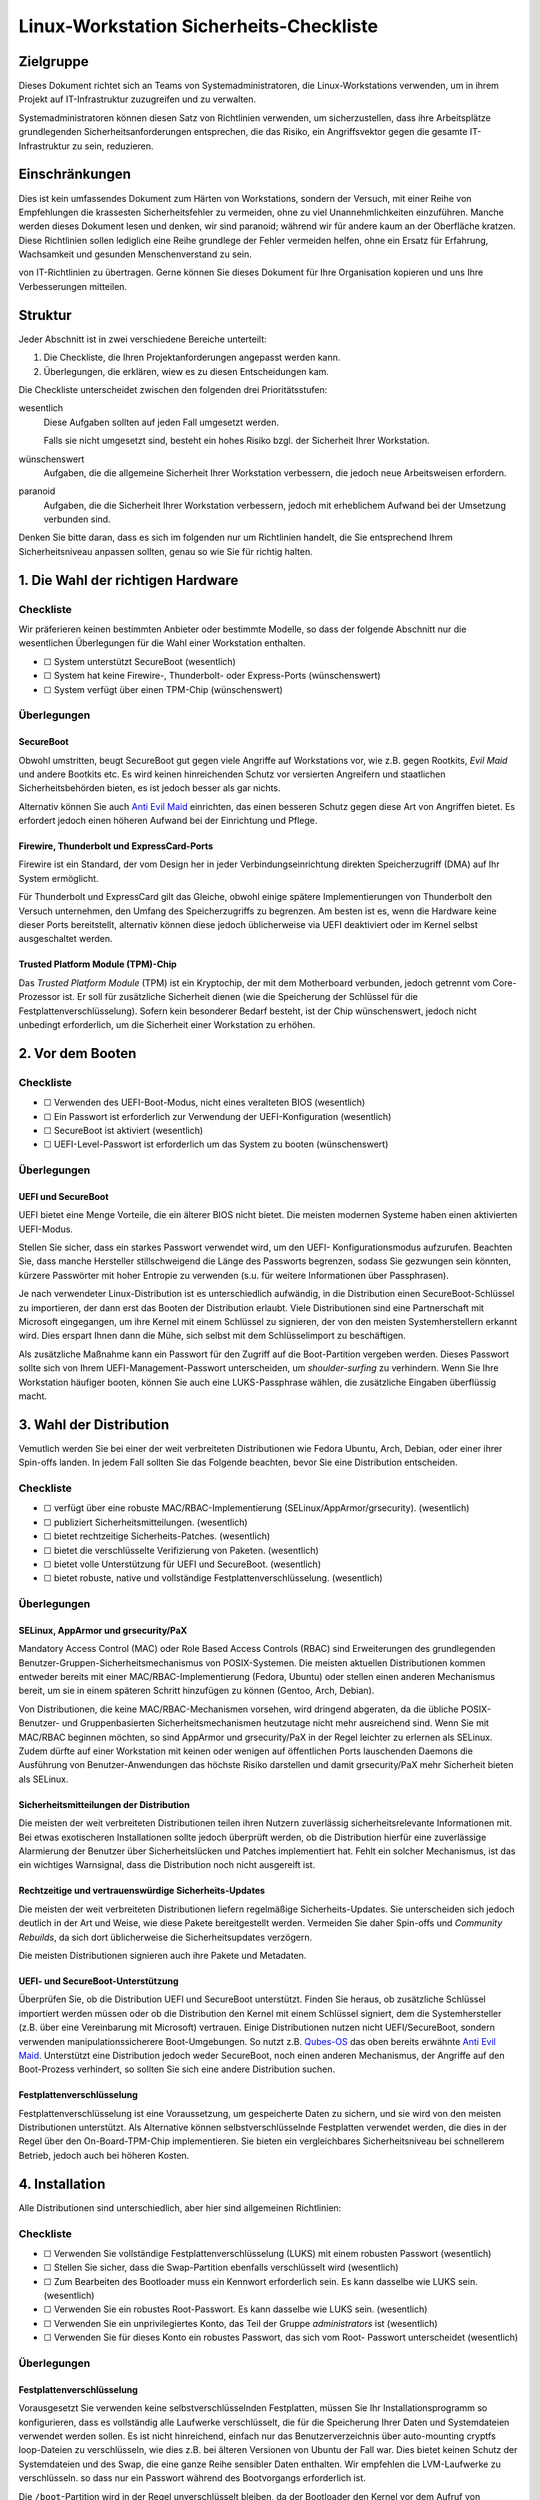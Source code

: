 ========================================
Linux-Workstation Sicherheits-Checkliste
========================================

Zielgruppe
==========

Dieses Dokument richtet sich an Teams von Systemadministratoren, die 
Linux-Workstations verwenden, um in ihrem Projekt auf IT-Infrastruktur
zuzugreifen und zu verwalten.

Systemadministratoren können diesen Satz von Richtlinien verwenden, um
sicherzustellen, dass ihre Arbeitsplätze grundlegenden Sicherheitsanforderungen
entsprechen, die das Risiko, ein Angriffsvektor gegen die gesamte
IT-Infrastruktur zu sein, reduzieren.

Einschränkungen
===============

Dies ist kein umfassendes Dokument zum Härten von Workstations, sondern der
Versuch, mit einer Reihe von Empfehlungen die krassesten Sicherheitsfehler zu
vermeiden, ohne zu viel Unannehmlichkeiten einzuführen. Manche werden dieses
Dokument lesen und denken, wir sind paranoid; während wir für andere kaum an
der Oberfläche kratzen. Diese Richtlinien sollen lediglich eine Reihe grundlege der Fehler vermeiden helfen, ohne ein Ersatz für Erfahrung, Wachsamkeit und
gesunden Menschenverstand zu sein.

von IT-Richtlinien zu übertragen. Gerne können Sie dieses Dokument für Ihre
Organisation kopieren und uns Ihre Verbesserungen mitteilen.

Struktur
========

Jeder Abschnitt ist in zwei verschiedene Bereiche unterteilt:

#. Die Checkliste, die Ihren Projektanforderungen angepasst werden kann.
#. Überlegungen, die erklären, wiew es zu diesen Entscheidungen kam.

Die Checkliste unterscheidet zwischen den folgenden drei Prioritätsstufen:

wesentlich
    Diese Aufgaben sollten auf jeden Fall umgesetzt werden.

    Falls sie nicht umgesetzt sind,  besteht ein hohes Risiko bzgl. der
    Sicherheit Ihrer Workstation.

wünschenswert
    Aufgaben, die die allgemeine Sicherheit Ihrer Workstation verbessern, die
    jedoch neue Arbeitsweisen erfordern.
paranoid
    Aufgaben, die die Sicherheit Ihrer Workstation verbessern, jedoch mit
    erheblichem Aufwand bei der Umsetzung verbunden sind.

Denken Sie bitte daran, dass es sich im folgenden nur um Richtlinien handelt,
die Sie entsprechend Ihrem Sicherheitsniveau anpassen sollten, genau so wie Sie
für richtig halten.

1. Die Wahl der richtigen Hardware
==================================

Checkliste
----------

Wir präferieren keinen bestimmten Anbieter oder bestimmte Modelle, so dass der
folgende Abschnitt nur die wesentlichen Überlegungen für die Wahl einer
Workstation enthalten.

* ☐ System unterstützt SecureBoot (wesentlich)
* ☐ System hat keine Firewire-, Thunderbolt- oder Express-Ports (wünschenswert)
* ☐ System verfügt über einen TPM-Chip (wünschenswert)

Überlegungen
------------

SecureBoot
~~~~~~~~~~

Obwohl umstritten, beugt SecureBoot gut gegen viele Angriffe auf Workstations
vor, wie z.B. gegen Rootkits, *Evil Maid* und andere Bootkits etc. Es wird
keinen hinreichenden Schutz vor versierten Angreifern und staatlichen
Sicherheitsbehörden bieten, es ist jedoch besser als gar nichts.

Alternativ können  Sie auch `Anti Evil Maid
<https://github.com/QubesOS/qubes-antievilmaid>`_ einrichten, das einen besseren
Schutz gegen diese Art von Angriffen bietet. Es erfordert jedoch einen höheren
Aufwand bei der Einrichtung und Pflege.

Firewire, Thunderbolt und ExpressCard-Ports
~~~~~~~~~~~~~~~~~~~~~~~~~~~~~~~~~~~~~~~~~~~

Firewire ist ein Standard, der vom Design her in jeder Verbindungseinrichtung
direkten Speicherzugriff (DMA) auf Ihr System ermöglicht.

Für Thunderbolt und ExpressCard gilt das Gleiche, obwohl einige spätere
Implementierungen von Thunderbolt den Versuch unternehmen, den Umfang des
Speicherzugriffs zu begrenzen. Am besten ist es, wenn die Hardware keine dieser
Ports bereitstellt, alternativ können diese jedoch üblicherweise via UEFI
deaktiviert oder im Kernel selbst ausgeschaltet werden.

Trusted Platform Module (TPM)-Chip
~~~~~~~~~~~~~~~~~~~~~~~~~~~~~~~~~~

Das *Trusted Platform Module* (TPM) ist ein Kryptochip, der mit dem Motherboard
verbunden, jedoch getrennt vom Core-Prozessor ist. Er soll für zusätzliche
Sicherheit dienen (wie die Speicherung der Schlüssel für die
Festplattenverschlüsselung). Sofern kein besonderer Bedarf besteht, ist der Chip
wünschenswert, jedoch nicht unbedingt erforderlich, um die Sicherheit einer
Workstation zu erhöhen.

2. Vor dem Booten
=================

Checkliste
----------

* ☐ Verwenden des UEFI-Boot-Modus, nicht eines veralteten BIOS (wesentlich)
* ☐ Ein Passwort ist erforderlich zur Verwendung der UEFI-Konfiguration
  (wesentlich)
* ☐ SecureBoot ist aktiviert (wesentlich)
* ☐ UEFI-Level-Passwort ist erforderlich um das System zu booten (wünschenswert)

Überlegungen
------------

UEFI und SecureBoot
~~~~~~~~~~~~~~~~~~~

UEFI  bietet eine Menge Vorteile, die ein älterer BIOS nicht bietet. Die meisten
modernen Systeme haben einen aktivierten UEFI-Modus.

Stellen Sie sicher, dass ein starkes Passwort verwendet wird, um den UEFI-
Konfigurationsmodus aufzurufen. Beachten Sie, dass manche Hersteller
stillschweigend die Länge des Passworts begrenzen, sodass Sie gezwungen sein
könnten, kürzere Passwörter mit hoher Entropie zu verwenden (s.u. für weitere
Informationen über Passphrasen).

Je nach verwendeter Linux-Distribution ist es unterschiedlich aufwändig, in die
Distribution einen SecureBoot-Schlüssel zu importieren, der dann erst das Booten
der Distribution erlaubt. Viele Distributionen sind eine Partnerschaft mit
Microsoft eingegangen, um ihre Kernel mit einem Schlüssel zu signieren, der von
den meisten Systemherstellern erkannt wird. Dies erspart Ihnen dann die Mühe,
sich selbst mit dem Schlüsselimport zu beschäftigen.

Als zusätzliche Maßnahme kann ein Passwort für den Zugriff auf die
Boot-Partition vergeben werden. Dieses Passwort sollte sich von Ihrem
UEFI-Management-Passwort unterscheiden, um *shoulder-surfing* zu verhindern.
Wenn Sie Ihre Workstation häufiger booten, können Sie auch eine LUKS-Passphrase wählen, die zusätzliche Eingaben überflüssig macht.

3. Wahl der Distribution
========================

Vemutlich werden Sie bei einer der weit verbreiteten Distributionen wie Fedora
Ubuntu, Arch, Debian, oder einer ihrer Spin-offs landen. In jedem Fall sollten
Sie das Folgende beachten, bevor Sie eine Distribution entscheiden.

Checkliste
----------

* ☐ verfügt über eine robuste MAC/RBAC-Implementierung
  (SELinux/AppArmor/grsecurity). (wesentlich)
* ☐ publiziert Sicherheitsmitteilungen. (wesentlich)
* ☐ bietet rechtzeitige Sicherheits-Patches. (wesentlich)
* ☐ bietet die verschlüsselte Verifizierung von Paketen. (wesentlich)
* ☐ bietet volle Unterstützung für UEFI und SecureBoot. (wesentlich)
* ☐ bietet robuste, native und vollständige Festplattenverschlüsselung.
  (wesentlich)

Überlegungen
------------

SELinux, AppArmor und grsecurity/PaX
~~~~~~~~~~~~~~~~~~~~~~~~~~~~~~~~~~~~

Mandatory Access Control (MAC) oder Role Based Access Controls (RBAC) sind
Erweiterungen des grundlegenden Benutzer-Gruppen-Sicherheitsmechanismus
von POSIX-Systemen. Die meisten aktuellen Distributionen kommen entweder
bereits mit einer MAC/RBAC-Implementierung (Fedora, Ubuntu) oder stellen einen
anderen Mechanismus bereit, um sie in einem späteren Schritt hinzufügen zu
können (Gentoo, Arch, Debian).

Von Distributionen, die keine MAC/RBAC-Mechanismen vorsehen, wird dringend
abgeraten, da die übliche POSIX-Benutzer- und Gruppenbasierten
Sicherheitsmechanismen heutzutage nicht mehr ausreichend sind. Wenn Sie mit
MAC/RBAC beginnen möchten, so sind AppArmor und grsecurity/PaX in der Regel
leichter zu erlernen als SELinux. Zudem dürfte auf einer Workstation mit keinen
oder wenigen auf öffentlichen Ports lauschenden Daemons die Ausführung von
Benutzer-Anwendungen das höchste Risiko darstellen und damit grsecurity/PaX mehr
Sicherheit bieten als SELinux.

Sicherheitsmitteilungen der Distribution
~~~~~~~~~~~~~~~~~~~~~~~~~~~~~~~~~~~~~~~~

Die meisten der weit verbreiteten Distributionen teilen ihren Nutzern
zuverlässig sicherheitsrelevante Informationen mit. Bei etwas exotischeren
Installationen sollte jedoch überprüft werden, ob die Distribution hierfür eine
zuverlässige Alarmierung der Benutzer über Sicherheitslücken und Patches
implementiert hat. Fehlt ein solcher Mechanismus, ist das ein wichtiges
Warnsignal, dass die Distribution noch nicht ausgereift ist. 

Rechtzeitige und vertrauenswürdige Sicherheits-Updates
~~~~~~~~~~~~~~~~~~~~~~~~~~~~~~~~~~~~~~~~~~~~~~~~~~~~~~

Die meisten der weit verbreiteten Distributionen liefern regelmäßige
Sicherheits-Updates. Sie unterscheiden sich jedoch deutlich in der Art und
Weise, wie diese Pakete bereitgestellt werden. Vermeiden Sie daher Spin-offs und
*Community Rebuilds*, da sich dort üblicherweise die Sicherheitsupdates
verzögern.

Die meisten Distributionen signieren auch ihre Pakete und Metadaten. 

UEFI- und SecureBoot-Unterstützung
~~~~~~~~~~~~~~~~~~~~~~~~~~~~~~~~~~

Überprüfen Sie, ob die Distribution UEFI und SecureBoot unterstützt. Finden Sie
heraus, ob zusätzliche Schlüssel importiert werden müssen oder ob die
Distribution den Kernel mit einem Schlüssel signiert, dem die Systemhersteller
(z.B. über eine Vereinbarung mit Microsoft) vertrauen. Einige Distributionen
nutzen nicht UEFI/SecureBoot, sondern verwenden manipulationssicherere
Boot-Umgebungen. So nutzt z.B. `Qubes-OS <https://qubes-os.org/>`_ das oben
bereits erwähnte `Anti Evil Maid`_.
Unterstützt eine Distribution jedoch weder SecureBoot, noch einen anderen
Mechanismus, der Angriffe auf den Boot-Prozess verhindert, so sollten Sie sich
eine andere Distribution suchen.

Festplattenverschlüsselung
~~~~~~~~~~~~~~~~~~~~~~~~~~

Festplattenverschlüsselung ist eine Voraussetzung, um gespeicherte Daten zu
sichern, und sie wird von den meisten Distributionen unterstützt. Als
Alternative können selbstverschlüsselnde Festplatten verwendet werden, die dies
in der Regel über den On-Board-TPM-Chip implementieren. Sie bieten ein
vergleichbares Sicherheitsniveau bei schnellerem Betrieb, jedoch auch bei
höheren Kosten.

4. Installation
===============

Alle Distributionen sind unterschiedlich, aber hier sind allgemeinen
Richtlinien:

Checkliste
----------

* ☐ Verwenden Sie vollständige Festplattenverschlüsselung (LUKS) mit einem
  robusten Passwort (wesentlich)
* ☐ Stellen Sie sicher, dass die Swap-Partition ebenfalls verschlüsselt wird
  (wesentlich)
* ☐ Zum Bearbeiten des Bootloader muss ein Kennwort erforderlich sein. Es
  kann dasselbe wie LUKS sein. (wesentlich)
* ☐ Verwenden Sie ein robustes Root-Passwort. Es kann dasselbe wie LUKS
  sein. (wesentlich)
* ☐ Verwenden Sie ein unprivilegiertes Konto, das  Teil der Gruppe
  *administrators* ist (wesentlich)
* ☐ Verwenden Sie für dieses Konto ein robustes Passwort, das sich vom Root-
  Passwort unterscheidet (wesentlich)

Überlegungen
------------

Festplattenverschlüsselung
~~~~~~~~~~~~~~~~~~~~~~~~~~

Vorausgesetzt Sie verwenden keine selbstverschlüsselnden Festplatten, müssen
Sie Ihr Installationsprogramm so konfigurieren, dass es vollständig alle
Laufwerke verschlüsselt, die für die Speicherung Ihrer Daten und Systemdateien
verwendet werden sollen. Es ist nicht hinreichend, einfach nur das
Benutzerverzeichnis über auto-mounting cryptfs loop-Dateien zu verschlüsseln,
wie dies z.B. bei älteren Versionen von Ubuntu der Fall war. Dies bietet keinen
Schutz der Systemdateien und des Swap, die eine ganze Reihe sensibler Daten
enthalten. Wir empfehlen die LVM-Laufwerke zu verschlüsseln. so dass nur ein
Passwort während des Bootvorgangs erforderlich ist. 

Die ``/boot``-Partition wird in der Regel unverschlüsselt bleiben, da der
Bootloader den Kernel vor dem Aufruf von LUKS/dm-crypt booten muss. Einige
Distributionen unterstützen die Verschlüsselung der ``/boot``-Partition (z.B.
`Arch <http://www.pavelkogan.com/2014/05/23/luks-full-disk-encryption/>`_),
und es ist auch möglich, dies auf andere Distributionen zu übertragen, jedoch
voraussichtlich auf Kosten der Komplexität von System-Updates. Es erscheint uns
nicht erforderlich, die ``/boot``-Partition zu verschlüsseln, wenn Ihre
Distribution dies nicht nativ unterstützt, da das Kernel-Image selbst keine
privaten Daten enthält und gegen Manipulation mit einer SecureBoot-Signatur
geschützt wird.

Die Wahl guter Passphrasen
~~~~~~~~~~~~~~~~~~~~~~~~~~

Moderne Linux-Systeme haben keine Begrenzung der Passwort/Passphrasen-
Länge, so dass die einzige wirkliche Einschränkung Ihr Paranoia-Niveau ist.

Wenn Sie Ihr System häufig booten, werden Sie wahrscheinlich mindestens zwei
verschiedene Passwörter eingeben müssen: eins, um LUKS zu entsperren und ein
anderes, um  sich anzumelden.  In diesem Fall werden Sie vermutlich mit langen
Passphrasen nicht glücklich werden. Vermutlich empfehlen sich hier Passwörter
mit höherer Entropie. Jedoch sollten auch diese nie weniger als 12 Zeichen lang
sein.

Root, Benutzerkennwörter und die Admin-Gruppe
~~~~~~~~~~~~~~~~~~~~~~~~~~~~~~~~~~~~~~~~~~~~~

Sie können problemlos dieselbe Passphrase als Root-Passwort und für die
LUKS-Verschlüsselung verwenden, sofern nicht andere vertrauenswürdige
Personen die Laufwerke entschlüsseln sollen, ohne Root werden zu dürfen. Im
Allgemeinen können Sie die gleichen Passphrasen für Ihre UEFI-Administration,
Festplattenverschlüsselung und Root-Konto verwenden – da ein Angreifer mit
jedem der Zugänge volle Kontrolle über Ihr System gewinnen kann.

Für Ihr normales Benutzerkonto, mit dem Sie Ihre täglichen Aufgaben erledigen
können, sollten Sie ein anderes, aber ebenso starkes Passwort verwenden.
Dieses Benutzerkonto sollte Mitglied der ``admin``-Gruppe (oder ``wheel`` o.ä.
je nach Distribution) sein und Ihnen die Erweiterung der Privilegien mit
``sudo`` erlauben.

Mit anderen Worten: Auch wenn Sie der einzige Benutzer auf Ihrer Workstation
sind, sollten Sie zwei verschiedene, ebenso starke Passwörter haben, an die Sie
sich ggf. erinnern müssen als:

* **Admin** für

  * die Verwaltung von UEFI
  * den Bootloader (GRUB)
  * die Festplattenverschlüsselung (LUKS)
  * und Root auf der Workstation

* **Benutzer** für:

  * das Benutzerkonto und ``sudo``
  * das Master-Passwort des Passwort-Manager

``Rkhunter`` und IDS
~~~~~~~~~~~~~~~~~~~~

Die Installation von ``rkhunter`` und einem Intrusion Detection System (IDS) wie
``aide`` oder ``tripwire`` wird nicht wirklich nützlich sein, wenn Sie nicht
wirklich verstehen, wie diese funktionieren. Nur dann werden Sie die
notwendigen Schritte unternehmen können, um sie richtig einzurichten wie z.B.

* die Datenbanken auf externen Medien zu halten
* regelmäßige Überprüfungen von vertrauenswürdigen Umgebungen
* Aktualisieren der Hash-Datenbanken nach der Durchführung von System-Updates
  und Konfigurationsänderungen
* etc.

Wenn Sie nicht bereit sind, diese Maßnahmen zu ergreifen, und Ihre Workstation
entsprechend einstellen, werden diese Werkzeuge ohne greifbaren
Sicherheitsnutzen bleiben. Wir empfehlen die Installation und Konfiguration von
``rkhunter`` sodass es jede Nacht läuft. Auch ist es ziemlich einfach zu
erlernen und zu benutzen. Und selbst wenn es versierte Angreifer nicht davon
abhalten kann, so wird es Ihnen dennoch helfen, einige Ihrer eigenen Fehler zu
erkennen.

5. Härtung
==========

Die Härtung der Sicherheit nach der Installation ist stark von der Distribution
abhängig weswegen wir an dieser Stelle keine detaillierten Anweisungen geben
können sondern nur allgemeine. Allerdings sind hier einige Schritte, die Sie
beachten sollten:

* ☐ Global Firewire und Thunderbolt deaktivieren (wesentlich)
* ☐ Überprüfen Sie alle eingehenden Ports in Ihrer Ihre Firewall um
  sicherzustellen, dass  diese gefiltert werden (wesentlich)
* ☐ Stellen Sie sicher, dass ``root``-Mails an ein Konto weitergeleitet werden,
  das regelmäßig überprüft wird (wesentlich)
* ☐ Richten Sie einen Zeitplan für automatische OS-Updates oder Update-
  Erinnerungen ein. (wesentlich)
* ☐ Überprüfen Sie, dass der ``sshd``-Service standardmäßig deaktiviert ist
  (wünschenswert)
* ☐ Konfigurieren Sie den Bildschirmschoner so, dass er automatisch nach
  einer gewissen Zeit der Inaktivität die Eingabe sperrt (wünschenswert)
* ☐ Richten Sie ``logwatch`` ein x (wünschenswert)
* ☐ Installieren und verwenden Sie ``rkhunter`` (Rootkit Hunter) (wünschenswert)
* ☐ Installieren Sie ein Intrusion Detection System (wünschenswert)

Überlegungen
------------

Blacklisting
~~~~~~~~~~~~

Um FireWire und Thunderbolt-Module auf die Backlist zu setzen, fügen Sie die
folgenden Zeilen in die Datei ``/etc/modprobe.d/blacklist-dma.conf`` ein::

    blacklist firewire-core
    blacklist thunderbolt

Beide Module werden bei einem anschließenden Neustart auf die Schwarze Liste
gesetzt. 

Root-Mail
~~~~~~~~~

Standardmäßig wird die Root-Mail auf dem System nur gespeichert und neigt
dazu, nie gelesen werden. Stellen Sie in ``/etc/aliases`` sicher, dass Root-
Mail an eine Mailbox weitergeleitet wird, die tatsächlich gelesen wird, damit Sie
wichtige Systemmeldungen und Berichte nicht verpassen::

    # Person who should get root’s mail
    root:          sue@cusy.io

Führen Sie nach dieser Änderung ``sudo newaliases``  aus und testen Sie
anschließend, ob die Mails auch tatsächlich ausgeliefert werden, da einige E-
Mail-Provider Mails aus nicht vorhandenen oder nicht routebaren Domain-
Namen ablehnen. Wenn dies der Fall ist, müssen Sie Ihre E-Mail-Konfiguration
anpassen, bis dies tatsächlich funktioniert.

Firewalls, sshd und listening daemons
~~~~~~~~~~~~~~~~~~~~~~~~~~~~~~~~~~~~~

Die Standardeinstellungen der Firewall vieler Distribution lässt eingehende sshd-
Ports zu. Sofern Sie keinen zwingenden Grund für eingehende ssh-Verbindungen
haben, sollten Sie diese Verbindung deaktivieren::

    $ sudo systemctl stop sshd.service

Dies hindert Sie nicht daran, vorübergehend den ``sshd``-Service zuzulassen,
wenn Sie ihn benötigen.

Allgemeiner sollte Ihr System keine offenen Ports haben, an denen ein Daemon
auf Anfragen lauscht. Dies schützt Sie besser vor Zero-Day-Exploits.

Automatische Updates oder Benachrichtigungen
~~~~~~~~~~~~~~~~~~~~~~~~~~~~~~~~~~~~~~~~~~~~

Wir empfehlen automatische Updates, da selten die eigenen Routinen besser sind
als diejenigen der jeweiligen Distribution. Zumindest sollten Sie jedoch
automatische Benachrichtigungen über verfügbare Updates aktivieren. Und auch
dann sollten Sie alle ausstehenden Updates so schnell wie möglich anwenden,
auch wenn etwas nicht speziell als *Sicherheitsupdate* markiert ist oder einen
zugehörigen CVE-Code aufweist. Alle Bugs haben das Potenzial,
Sicherheitslücken zu sein.

Logs beobachten
~~~~~~~~~~~~~~~

Sie sollten ein großes Interesse haben an dem, was auf Ihrem System passiert.
Aus diesem Grund sollten Sie ``logwatch``  installieren und konfigurieren.
Sie sollten sich tägliche Berichte über alle  Aktivitäten zusenden lassen, um
informiert zu sein, was auf Ihrem System passiert. Dies wird zwar keinen
dedizierten Angriff verhindern, erhöht aber dennoch die Sicherheit auf Ihrem
System.

Beachten Sie, dass viele ``systemd``-Distributionen nicht mehr automatisch
einen Syslog-Server installieren, so dass Sie ggf. einen eigenen  ``rsyslog``-
Server installieren und aktivieren müssen, um sicherzustellen, dass ``/var/log``
nicht leer ist, bevor ``logwatch`` von Nutzen sein kann.

6. Workstation-Backups
======================

Checkliste
----------

* ☐ Richten Sie verschlüsselte Backups auf externen Speichern ein (wesentlich)
* ☐ Verwenden Sie  Zero-Knowledge-Backup-Werkzeuge für Remote-Backups
  (wünschenswert)

Überlegungen
------------

Voll verschlüsselte Daten auf externen Speichern
~~~~~~~~~~~~~~~~~~~~~~~~~~~~~~~~~~~~~~~~~~~~~~~~

Es ist praktisch, eine externe Festplatte für Backups zu haben, da man sich
keine Sorgen machen muss über Bandbreite, Upstream etc. Selbstverständlich
muss diese Festplatte ebenfalls über LUKS verschlüsselt werden oder, sollten
Sie ein Backup-Tool (wie *Duplicity* oder *Déjà Dup*) verwenden, die Backups
selbst verschlüsselt werden. Wir empfehlen letzteres mit einem guten zufällig
generierten Passwort zu verwenden und an einem sicheren Ort offline zu
speichern. 

Zusätzlich zu Ihrem *Home*-Verzeichnis, sollten Sie auch die Verzeichnisse 
``/etc`` und ``/var/log`` für forensische Zwecke sichern.

Auch sollten Sie vermeiden, dass Ihr *Home*-Verzeichnis auf einen
unverschlüsselten externen Speicher kopiert wird. Dies mag zwar zunächst als
einfache und schnelle Möglichkeit erscheinen, Ihre Dateien zwischen
verschiedenen Systemen kopieren zu können, aber auch wenn Sie nicht
vergessen, die Daten anschließend wieder zu löschen, so erlaubt es doch
Schnüfflern ggf. an Ihre sensiblen Daten heranzukommen.

Selektive Off-Site-Backups
~~~~~~~~~~~~~~~~~~~~~~~~~~

Off-Site-Backups sind extrem wichtig und sollten von Ihrem Arbeitgeber
bereitgestellt werden. Sie können ein separates *Duplicity*/*Déjà Dup*-Profil
einrichten, das nur die wichtigsten Dateien kopiert und große Datenmengen
vermeidet wie z.B. Browser-Cache, Downloads etc.

Alternativ können Sie auch ein Zero-Knowledge-Backup-Tool verwenden, wie z.B.
*SpiderOak*, das über zusätzliche nützliche Funktionen verfügt, wie zum
Beispiel die Synchronisation von Daten zwischen mehreren Systemen und
Plattformen.

7. Best Practices
=================

Die folgenden Best Practices sind sicher nicht umfassend. Sie versuchen
vielmehr praktische Ratschläge zu geben, die unseres Erachtens eine
tragfähige Balance zwischen Sicherheit und Benutzerfreundlichkeit finden.

Web-Browser
-----------

Es ist keine Frage, dass Web-Browser die Software mit der größten und am
stärksten exponierten Angriffsfläche auf Ihrem System sind. Sie sind speziell
geschrieben, um beliebige Dateien herunterzuladen und nicht 
vertrauenswürdigen, häufig feindlichen Code auszuführen. Browser versuchen,
Sie von dieser Gefahr durch verschiedene Mechanismen wie Sandboxes und
Code Sanitization zu schützen, aber dies kann keinen 100%igen Schutz bieten.
Sie sollten lernen, dass das Browsen von Websites die unsicherste Aktivität ist,
die Sie ausführen können.

Es gibt nun mehrere Möglichkeiten, wie Sie die Auswirkungen kompromittierter
Browser reduzieren können, aber eine wirklich effektive Lösung erfordert
erhebliche Veränderungen in der Art und Weise, wie Sie auf Ihrer Workstation
arbeiten.

#. Verwenden Sie zwei verschiedene Browser (wesentlich)

   Dies ist die einfachste Möglichkeit, bietet jedoch auch nur einen geringen
   Schutz. Nicht alle Angriffe auf einen Browser führen zu einem vollen
   ungehinderten Zugang zu Ihrem System – manchmal sind sie beschränkt
   auf den lokalen Browser-Storage, die aktive Sitzung anderer Tabs etc. Die
   Verwendung von zwei verschiedenen Browsern, einen für die Arbeit und den
   anderen für alles andere, verringert ein wenig die Auswirkungen
   kompromittierter Browser, stört jedoch auch durch erhöhten
   Speicherverbrauch.

   #. Firefox für die Arbeit und vertrauenswürdige Websites

      Firefox lässt sich für die Arbeit durch zusätzliche Add-ons noch weiter
      absichern:

      NoScript (wesentlich)
          NoScript verhindert das Nachladen von Inhalten mit Ausnahme der in
          einer Whitelist gepflegten Domains. Der Aufwand wäre für den
          Standardbrowser zu hoch, bietet jedoch eine deutlich verbesserten
          Schutz vor Angriffen.
      Privacy Badger (wesentlich)
          EFF’s Privacy Badger verhindert, dass die meisten externen Tracker
          und Werbeplattformen geladen werden. Dies verhindert, dass Ihr
          Browser durch einen dieser Dienste kompromitiert werden kann
          (diese werden häufig genutzt um schnell tausende von Systemen zu
          infizieren.)
      HTTPS Everywhere (wesentlich)
          Dieses von der  EFF entwickelte Add-on sorgt dafür, dass auf die
          meisten Ihrer Websites über eine sichere Verbindung zugegriffen
          wird, auch wenn ein Link als Protokoll ``http://`` angibt. Dies hilft um
          eine Reihe von Angriffen zu vermeiden wie z.B. `SSL-strip
          <http://www.thoughtcrime.org/software/sslstrip/>`_.
      Certificate Patrol (wünschenswert)
          Dieses Tool warnt Sie, wenn sich das TLS-Zertifikat der Website, auf
          die Sie gerade zugreifen, geändert hat oder demnächst ändert – z.B.,
          wenn sich das Verfallsdatum nähert oder eine andere
          Zertifizierungsstelle verwendet wird. Es alarmiert Sie bei dem Versuch
          einer Man-in-the-Middle-Attacke, aber erzeugt auch eine Menge
          Fehlalarme.

      Sie sollten als Standardbrowser für das Öffnen von Links  Firefox als
      Standard-Browser verwenden, da NoScript das Nachladen oder
      Ausführen von Inhalten meist zuverlässig verhindert.

   #. Chrome/Chromium für alles andere

      Die Chromium-Entwickler haben ihrem Browser vor Firefox viele nette
      Sicherheits-Features hinzugefügt wie Seccomp-Sandkästen, Kernel-
      User-Namespaces usw., die als zusätzliche Isolationsschicht zwischen
      den von Ihnen besuchten Websites und dem Rest Ihres Systems wirken.
      Chromium ist das Upstream-Open-Source-Projekt, und Chrome ist
      Googles darauf basierender proprietärer binärer Build (sie sollten
      Chrome also nicht für Aufgaben einsetzen, von denen Google nichts wissen
      sollte).

      Wir empfehlen, dass Sie auch in Chrome/Chromium die Erweiterungen
      *Privacy Badger* und *HTTPS Everywhere* installieren. Zudem sollten
      Sie ihm ein deutlich anderes Theme geben als Firefox um Ihnen
      anzuzeigen, dass dies nicht der Browser für vertrauenswürdige Sites
      ist.

#. Verwenden Sie zwei verschiedene Browser, davon einen innerhalb einer
   dedizierten VM (wünschenswert)

   Dies ist eine ähnliche Empfehlung wie oben, erfordert jedoch einen
   zusätzlichen Schritt zur Ausführung des anderen Browsers. Die
   dedizierte VM sollte über ein schnelles Protokoll zugreifen und den
   Austausch über die Zwischenablage ermöglichen. Dies erlaubt eine
   deutlich bessre Isolation zwischen nicht vertrauenswürdigen
   Websites und dem Rest Ihrer Arbeitsumgebung.

   Dies erfordert jedoch einen deutlich erhöhten Aufwand, da nun auch
   die VM gepflegt werden muss. Zudem wird deutlich mehr  RAM und
   schnelle Prozessoren erwartet, um die erhöhte Last zu bewältigen.

#. Volle Trennung der Arbeitsumgebung durch Virtualisierung (paranoid)

   Siehe hierzu das `Qubes-OS`_-Projekt, das über eine Kapselung der
   Anwendungen in separate, komplett isolierte VMs eine
   hochsichere Umgebung schaffen möchte.

Passwort-Manager
----------------

Checkliste
~~~~~~~~~~

* ☐ Verwenden Sie einen Passwort-Manager (wesentlich)
* ☐ Verwenden Sie einzigartige Passwörter auf unabhängigen Websites
  (wesentlich)
* ☐ Verwenden Sie einen Passwort-Manager, der Team-Sharing unterstützt
  (wünschenswert)
* ☐ Verwenden Sie einen separaten Passwort-Manager für Website-Konten
  (wünschenswert)

Überlegungen
~~~~~~~~~~~~

Die Verwendung von guten, einzigartigen Passwörtern ist eine entscheidende
Voraussetzung für jedes Team-Mitglied. Laufend werden Credentials gestohlen –
entweder über infizierte Computer, über gestohlene Datenbank-Dumps, Remote-
Site-Exploits oder fast beliebige andere Szenarien. Um den Schaden in einem
solchen Fall gering zu halten, sollten Anmeldeinformationen niemals für andere
Anwendungen wiederverwendet werden.

In-Browser-Passwort-Manager
```````````````````````````

Jeder Browser hat einen Mechanismus um Passwörter zu speichern, der ziemlich
sicher ist. Diese Daten können mit einem vom jeweiligen Hersteller
bereitgestellten Cloud-Storage synchronisiert werden, wobei die Daten mit einem
vom Benutzer bereitgestellten Kennwort verschlüsselt werden. Dieser
Mechanismus hat jedoch erhebliche Nachteile:

* Er funktioniert nicht über unterschiedliche Browser hinweg
* Er bietet keine Möglichkeit, Anmeldeinformationen mit den Teammitgliedern zu
  teilen

Es gibt mehrere freie oder billige Passwort-Manager, die in mehrere Browsern gut
integriert sind und auch auf verschiedenen Plattformen arbeiten. Zudem bieten
Sie Gruppenaustausch (in der Regel jedoch als kostenpflichtigen Service).

Standalone-Password-Manager
```````````````````````````

Einer der größten Nachteile von Passwort-Managern ist, dass Sie mit
Browserintegration daherkommen und damit als Teil einer Anwendung, die
höchstwahrscheinlich von Eindringlingen angegriffen wird. Daher sollten Sie
wählen zwischen zwei verschiedenen Passwort-Managern – einem für Websites,
der in Ihren Browser integriert ist, und einen, der als eigenständige Anwendung
läuft. Letzterer kann verwendet werden, um hochsensible Anmeldeinformationen
zu speichern wie Root-und Datenbank-Passwörter, shell account credentials
usw.

Dabei kann ein Werkzeug nützlich sein, um z.B. die folgenden Passwörter mit
den anderen Teammitgliedern zu teilen:

* Server Root-Passwörter
* LOM-Kennwörter
* Datenbank-Admin-Passwörter
* Bootloader-Passwörter
* etc. 

Folgende Tools können Ihnen dabei helfen:

`KeePassX <https://keepassx.org/>`_
    In Version 2 wurde das Team-Sharing deutlich verbessert
`Pass <http://www.passwordstore.org/>`_
    Es nutzt Textdateien und PGP zur Integration in git
`Django-Pstore <https://pypi.python.org/pypi/django-pstore>`_
    GPG wird verwendet um Anmeldeinformationen zwischen Administratoren zu
    teilen
`Hiera-Eyaml <https://github.com/TomPoulton/hiera-eyaml>`_
    Wenn Sie bereits Puppet für Ihre Infrastruktur verwenden, kann dies eine
    praktische Möglichkeit sein, um Ihre Server/Service-Credentials im
    verschlüsselten Hiera-Datenspeichers zu speichern

Sichern der SSH- und PGP-Schlüssel
----------------------------------

Persönliche Schlüssel einschließlich SSH- und PGP-Schlüssel, werden die
schützenswertesten Objekte auf der Workstation sein – etwas, das für Angreifer
von höchstem Interesse sein dürfte, da es ihnen weiter erlauben würde, Ihre
Infrastruktur anzugreifen oder Ihre Identität anzunehmen. Daher sollten Sie
zusätzliche Maßnahmen ergreifen um sicherzustellen, dass Ihre privaten
Schlüssel gut gegen Diebstahl geschützt sind.

Checkliste
~~~~~~~~~~

* ☐ Starke Passwörter werden verwendet um Ihre privaten Schlüssel zu schützen
  (wesentlich)
* ☐ Der PGP-Master-Schlüssel wird auf einem Wechselspeicher gespeichert
  (wünschenswert)
* ☐ Unterschlüssel zum Authentifizieren, Signieren und Verschlüsseln werden auf
  einer Smartcard gespeichert (wünschenswert)
* ☐ SSH ist so konfiguriert, dass PGP-Auth-Schlüssel als SSH-private-key
  verwendet werden (wünschenswert)

Überlegungen
~~~~~~~~~~~~

Der beste Weg, einen Diebstahl privater Schlüssel zu verhindern ist, ihn auf
einer Smartcard zu speichern und ihn niemals auf eine Workstation zu kopieren.
Es gibt mehrere Hersteller, die OpenPGP-fähige Geräte anbieten:

`Kernel Concepts <http://shop.kernelconcepts.de/>`_
    bieten sowohl OpenPGP-kompatible Smartcards als auch ein USB-
    Kartenleser, falls Sie eines benötigen
`Yubikey NEO <https://www.yubico.com/products/yubikey-hardware/yubikey-neo/>`_
    bietet OpenPGP-Smartcard-Funktionalität neben vielen coolen Features
    (U2F, PIV, HOTP, etc.)

Es ist auch wichtig, dass der Master-PGP-Schlüssel nicht auf der Workstation
gespeichert wird und nur Subkeys verwendet werden. Der Hauptschlüssel wird
nur dann benötigt, wenn Schlüssel anderer Personen signiert oder neue
Unterschlüssel erstellt werden sollen – Operationen, die nicht sehr häufig
vorkommen. Wie ein Hauptschlüssel auf dem Wechselspeicher erstellt und
Unterschlüssel erstellt werden ist gut in  `Using OpenPGP subkeys in Debian
development <https://wiki.debian.org/Subkeys>`_ beschrieben.

Anschließend sollten Sie dann Ihren GnuPG-Agenten als SSH-Agenten
konfigurieren und den Smartcard-basierten-PGP-Auth-Schlüssel als privaten
SSH-Schlüssel verwenden. In `Wie konfiguriere ich eine GPG-Smartcard zur
SSH-Authentifizierung?
<wie-konfiguriere-ich-eine-gpg-smartcard-zur-ssh-authentifizierung>`_ finden
Sie eine detaillierte Anleitung.

Hibernate
---------

Bei *suspend* verbleiben die Inhalte des RAM auf den Speicherchips und
können von Angreifern gelesen werden (Cold Boot Attack). Wenn Sie also für
längere Zeit Ihre Workstation verlassen wie z.B. am Ende des Arbeitstages,
empfiehlt es sich, die Maschine herunterzufahren oder in den Ruhezustand zu
wechseln (hibernate).

SELinux konfigurieren
---------------------

Wenn Sie eine Distribution verwenden, die mit SELinux geliefert wird, machen
wir einige Empfehlungen, um die Sicherheit Ihres Arbeitsplatzes zu erhöhen.

Checkliste
~~~~~~~~~~

* ☐ Stellen Sie sicher, dass SELinux zwingend auf Ihrer Workstation installiert
  ist (wesentlich)
* ☐ Nur nach Überprüfung ``audit2allow -M`` zustimmen (wesentlich)
* ☐ Nie ``setenforce 0`` verwenden (wünschenswert)
* ☐ Ändern Sie Ihr Konto in SELinux User (wünschenswert)

Überlegungen
~~~~~~~~~~~~

SELinux ist eine Mandatory Access Control (MAC)-Erweiterung der POSIX-
Berechtigungen. Es ist ausgereift und robust. Dennoch empfehlen viele
Sysadmins bis heute,  »es einfach abzuschalten«.

Davon abgesehen hat SELinux nur begrenzte Sicherheitsvorteile auf einer
Workstation, da die meisten Anwendungen von Ihnen als Benutzer ausgeführt
werden wird und daher uneingeschränkt laufen werden. Dennoch kann es
voraussichtlich verhindern, dass ein Angreifer die errungenen  Privilegien
eskalieren und Root-Level-Zugriff über einen verwundbaren Daemon Service
gewinnen kann.

Unsere Empfehlung ist, sich darauf zu velassen und es zwingend anzulassen.

Nie ``setenforce 0`` verwenden
``````````````````````````````

Zwar mag es verlockend sein, ``setenforce 0`` zu verwenden um den
Freigabemodus von SELinux zu verlassen, aber das sollten Sie tunlichst
vermeiden, da hierdurch  SELinux für das gesamte System im Wesentlichen
abgeschaltet wird. Meist wollen Sie hingegen nur eine bestimmte Anwendung
oder einen Daemon ausnehmen.

Statt ``setenforce 0`` sollten Sie also vielmehr ``semanage permissive -a
[somedomain_t]`` verwenden um eine bestimmte Domäne freizugeben. Um
nun diejenige Domäne herauszufinden, welche Probleme verursacht, wählen
Sie ``ausearch``::

    ausearch -ts recent -m avc

Anschließend suchen Sie nach ``scontext=`` und halten Ausschau nach
einer Zeile mit (Quelle SELinux Kontext), etwa::

    scontext=staff_u:staff_r:gpg_pinentry_t:s0-s0:c0.c1023
                             ^^^^^^^^^^^^^^

Dies zeigt Ihnen, dass die Domäne ``gpg_pinentry_t`` verweigert wird, so
dass Sie diese Anwendung freigeben wollen mit::

    semanage permissive -a gpg_pinentry_t

Dies ermöglicht Ihnen, die Anwendung zu verwenden und den Rest der AVCs
zu sammeln, die Sie dann zusammen mit ``audit2allow``  verwenden können,
um eine lokale Richtlinie zu schreiben. Sobald dies geschehen ist und keine
neuen AVC-Denials entdeckt werden, können Sie diese Domäne aus den
Freigaben entfernen mit::

    semanage permissive -d gpg_pinentry_t

Verwenden Sie Ihre Workstation als SELinux-Rolle ``staff_r``
````````````````````````````````````````````````````````````

SELinux kommt mit einer nativen Implementierung von Rollen, die bestimmte
Privilegien  gewähren oder verbieten, basierend auf der Rolle, die dem
Benutzerkonto zugeordnet ist. Als Administrator sollten Sie die Rolle ``staff_r``
verwenden, die Ihnen den Zugriff auf viele Konfigurations- und
sicherheitsrelevante Dateien beschränkt,  bis Sie zum ersten Mal ``sudo``
aufrufen.

Üblicherweise werden Konten erstellt als ``unconfined_r`` und die meisten
Anwendungen werden ohne Einschränkungen ausgeführt. Um nun den Account
der ``staff_r``-Rolle zuzuordnen, führen Sie den folgenden Befehl aus::

    usermod -Z staff_u [username]

Sie sollten sich ab- und wieder anmelden, um die neue Rolle zu erhalten. Wenn
Sie nun ``id -Z`` aufrufen werden Sie folgende Ausgabe erhalten::

    staff_u:staff_r:staff_t:s0-s0:c0.c1023

Beim Aufruf von ``sudo`` sollten Sie ein zusätzliches Flag hinzuzufügen, um
SELinux mitzuteilen, dass die *Sysadmin*-Rolle angenommen werden soll. Der
Befehl hierzu ist::

    sudo -i -r sysadm_r

``id -Z`` zeigt nun::

    staff_u:sysadm_r:sysadm_t:s0-s0:c0.c1023

.. warning::
   Sie sollten vertraut sein mit ``ausearch`` und ``audit2allow``, bevor Sie
   diesen Schritt machen, da einige Ihrer Anwendungen möglicherweise nicht
   mehr funktionieren werden, wenn Sie als Rolle ``staff_r`` laufen. Dies betrifft zum Beispiel die folgenden gängigen Anwendungen:

   * Chrome/Chromium
   * Skype
   * VirtualBox

Weiterführende Literatur
========================

* `Fedora Security Guide <https://docs.fedoraproject.org/en-US/Fedora/19/html/Security_Guide/index.html>`_
* `CESG Ubuntu Security Guide <https://www.cesg.gov.uk/guidance/end-user-devices-security-guidance-ubuntu-1404-lts>`_
* `Debian Security Manual <https://www.debian.org/doc/manuals/securing-debian-howto/index.en.html>`_
* `Arch Linux Security Wiki <https://wiki.archlinux.org/index.php/Security>`_
* `Mac OSX Security <https://www.apple.com/support/security/guides/>`_

Lizenz
======

Diese Arbeit ist lizenziert unter der `Creative Commons Attribution-ShareAlike
4.0 International License <http://creativecommons.org/licenses/by-sa/4.0/>`_.

